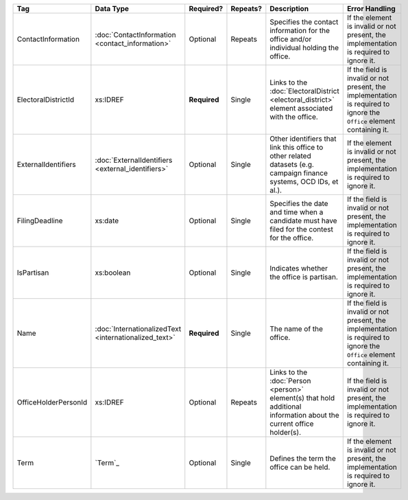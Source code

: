 .. This file is auto-generated.  Do not edit it by hand!

+----------------------+-----------------------------+--------------+--------------+------------------------------------------+------------------------------------------+
| Tag                  | Data Type                   | Required?    | Repeats?     | Description                              | Error Handling                           |
+======================+=============================+==============+==============+==========================================+==========================================+
| ContactInformation   | :doc:`ContactInformation    | Optional     | Repeats      | Specifies the contact information for    | If the element is invalid or not         |
|                      | <contact_information>`      |              |              | the office and/or individual holding the | present, the implementation is required  |
|                      |                             |              |              | office.                                  | to ignore it.                            |
+----------------------+-----------------------------+--------------+--------------+------------------------------------------+------------------------------------------+
| ElectoralDistrictId  | xs:IDREF                    | **Required** | Single       | Links to the :doc:`ElectoralDistrict     | If the field is invalid or not present,  |
|                      |                             |              |              | <electoral_district>` element associated | the implementation is required to ignore |
|                      |                             |              |              | with the office.                         | the ``Office`` element containing it.    |
+----------------------+-----------------------------+--------------+--------------+------------------------------------------+------------------------------------------+
| ExternalIdentifiers  | :doc:`ExternalIdentifiers   | Optional     | Single       | Other identifiers that link this office  | If the element is invalid or not         |
|                      | <external_identifiers>`     |              |              | to other related datasets (e.g. campaign | present, the implementation is required  |
|                      |                             |              |              | finance systems, OCD IDs, et al.).       | to ignore it.                            |
+----------------------+-----------------------------+--------------+--------------+------------------------------------------+------------------------------------------+
| FilingDeadline       | xs:date                     | Optional     | Single       | Specifies the date and time when a       | If the field is invalid or not present,  |
|                      |                             |              |              | candidate must have filed for the        | the implementation is required to ignore |
|                      |                             |              |              | contest for the office.                  | it.                                      |
+----------------------+-----------------------------+--------------+--------------+------------------------------------------+------------------------------------------+
| IsPartisan           | xs:boolean                  | Optional     | Single       | Indicates whether the office is          | If the field is invalid or not present,  |
|                      |                             |              |              | partisan.                                | the implementation is required to ignore |
|                      |                             |              |              |                                          | it.                                      |
+----------------------+-----------------------------+--------------+--------------+------------------------------------------+------------------------------------------+
| Name                 | :doc:`InternationalizedText | **Required** | Single       | The name of the office.                  | If the field is invalid or not present,  |
|                      | <internationalized_text>`   |              |              |                                          | the implementation is required to ignore |
|                      |                             |              |              |                                          | the ``Office`` element containing it.    |
+----------------------+-----------------------------+--------------+--------------+------------------------------------------+------------------------------------------+
| OfficeHolderPersonId | xs:IDREF                    | Optional     | Repeats      | Links to the :doc:`Person <person>`      | If the field is invalid or not present,  |
|                      |                             |              |              | element(s) that hold additional          | the implementation is required to ignore |
|                      |                             |              |              | information about the current office     | it.                                      |
|                      |                             |              |              | holder(s).                               |                                          |
+----------------------+-----------------------------+--------------+--------------+------------------------------------------+------------------------------------------+
| Term                 | `Term`_                     | Optional     | Single       | Defines the term the office can be held. | If the element is invalid or not         |
|                      |                             |              |              |                                          | present, the implementation is required  |
|                      |                             |              |              |                                          | to ignore it.                            |
+----------------------+-----------------------------+--------------+--------------+------------------------------------------+------------------------------------------+
